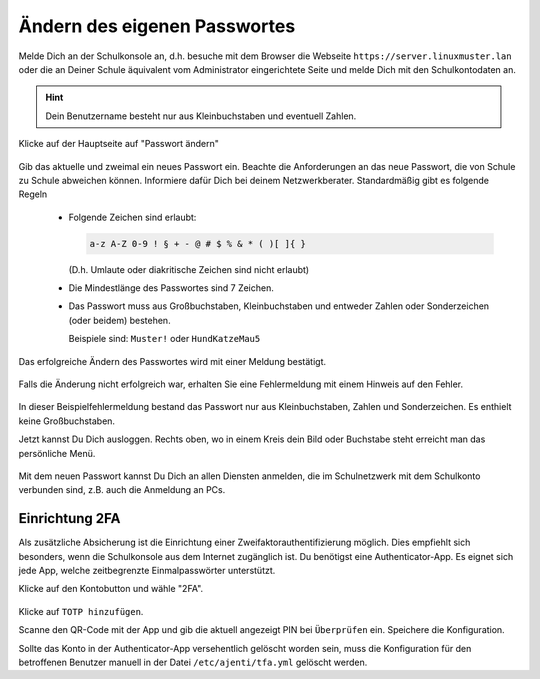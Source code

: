 .. _howto-change-own-passwords-label:

===============================
 Ändern des eigenen Passwortes
===============================

.. sectionauthor:: `@Tobias <https://ask.linuxmuster.net/u/Tobias>`_,

Melde Dich an der Schulkonsole an, d.h. besuche mit dem Browser die
Webseite ``https://server.linuxmuster.lan`` oder die an Deiner Schule
äquivalent vom Administrator eingerichtete Seite und melde Dich mit
den Schulkontodaten an.

.. hint:: Dein Benutzername besteht nur aus Kleinbuchstaben und
          eventuell Zahlen.

.. figure:: media/selma-login.png

Klicke auf der Hauptseite auf "Passwort ändern"

.. figure:: media/selma-dashboard.png

Gib das aktuelle und zweimal ein neues Passwort ein. Beachte die
Anforderungen an das neue Passwort, die von Schule zu Schule abweichen
können. Informiere dafür Dich bei deinem
Netzwerkberater. Standardmäßig gibt es folgende Regeln

  * Folgende Zeichen sind erlaubt:

    .. code::

       a-z A-Z 0-9 ! § + - @ # $ % & * ( )[ ]{ }

    (D.h. Umlaute oder diakritische Zeichen sind nicht erlaubt)
  * Die Mindestlänge des Passwortes sind 7 Zeichen.
  * Das Passwort muss aus Großbuchstaben, Kleinbuchstaben und entweder
    Zahlen oder Sonderzeichen (oder beidem) bestehen.

    Beispiele sind: ``Muster!`` oder ``HundKatzeMau5``

Das erfolgreiche Ändern des Passwortes wird mit einer Meldung bestätigt.

.. figure:: media/selma-pw-success.png

Falls die Änderung nicht erfolgreich war, erhalten Sie eine
Fehlermeldung mit einem Hinweis auf den Fehler.

.. figure:: media/selma-pw-failure.png

In dieser Beispielfehlermeldung bestand das Passwort nur aus
Kleinbuchstaben, Zahlen und Sonderzeichen. Es enthielt keine
Großbuchstaben.

Jetzt kannst Du Dich ausloggen. Rechts oben, wo in einem Kreis dein
Bild oder Buchstabe steht erreicht man das persönliche Menü.

.. figure:: media/selma-logout-menu.png

Mit dem neuen Passwort kannst Du Dich an allen Diensten anmelden, die
im Schulnetzwerk mit dem Schulkonto verbunden sind, z.B. auch die
Anmeldung an PCs.

.. _configure_2FA_label:

Einrichtung 2FA
===============

Als zusätzliche Absicherung ist die Einrichtung einer Zweifaktorauthentifizierung möglich.
Dies empfiehlt sich besonders, wenn die Schulkonsole aus dem Internet zugänglich ist.
Du benötigst eine Authenticator-App. Es eignet sich jede App, welche zeitbegrenzte Einmalpasswörter unterstützt.

Klicke auf den Kontobutton und wähle "2FA".

.. figure:: media/webui-2fa.png

Klicke auf ``TOTP hinzufügen``.

Scanne den QR-Code mit der App und gib die aktuell angezeigt PIN bei ``Überprüfen`` ein. Speichere die Konfiguration.

Sollte das Konto in der Authenticator-App versehentlich gelöscht worden sein, muss die Konfiguration für den betroffenen Benutzer 
manuell in der Datei ``/etc/ajenti/tfa.yml`` gelöscht werden.
